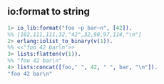 #+AUTHOR:    Hao Ruan
#+EMAIL:     ruanhao1116@gmail.com
#+LANGUAGE:  en
#+LINK_HOME: http://www.github.com/ruanhao
#+OPTIONS:   H:2 num:nil \n:nil @:t ::t |:t ^:{} _:{} *:t TeX:t LaTeX:t
#+STARTUP:   showall



** io:format to string

#+BEGIN_SRC erlang
1> io_lib:format("foo ~p bar~n", [42]).
%% [102,111,111,32,"42",32,98,97,114,"\n"]
2> erlang:iolist_to_binary(v(1)).
%% <<"foo 42 bar\n">>
3> lists:flatten(v(1)).
%% "foo 42 bar\n"
4> lists:concat([foo," ", 42, " ", bar, "\n"]).
"foo 42 bar\n"
#+END_SRC
